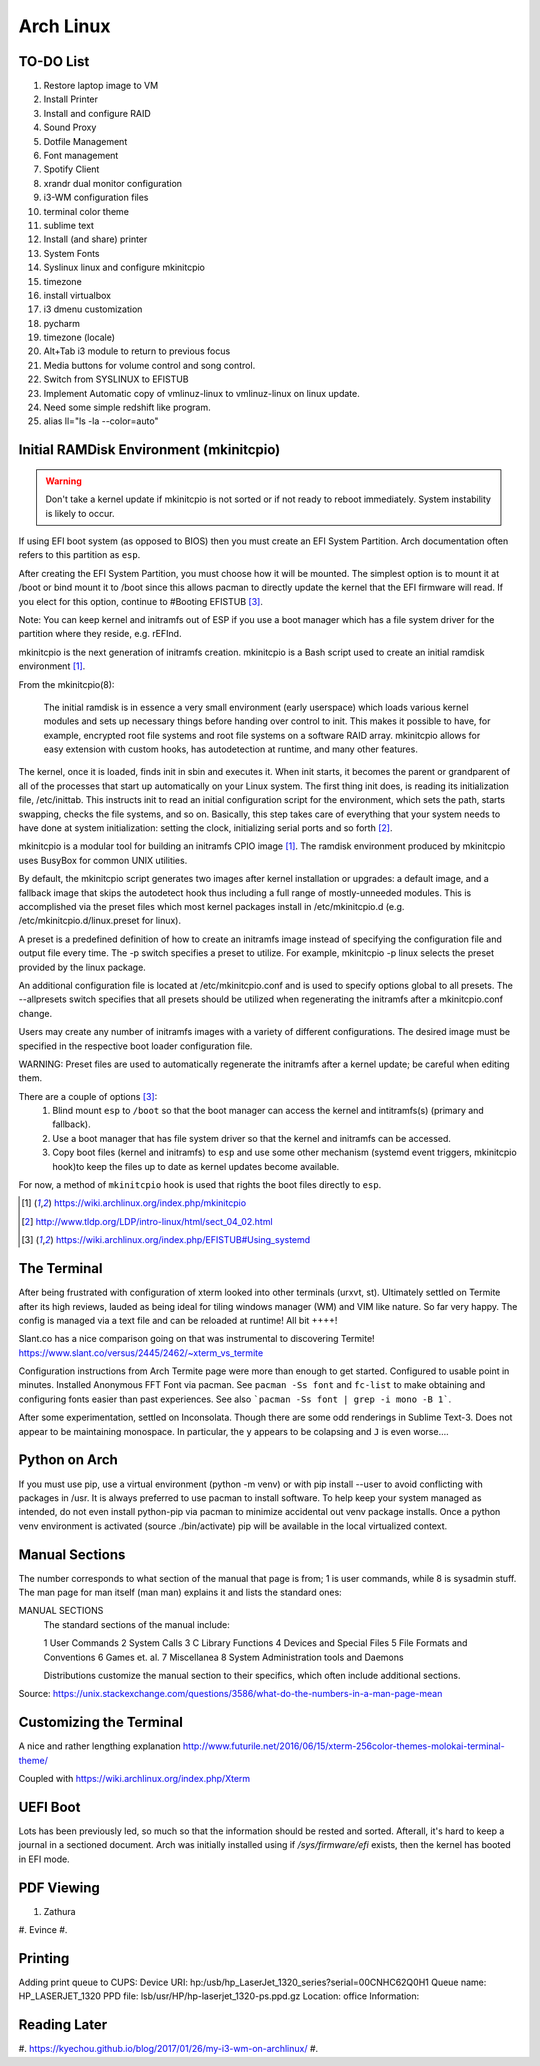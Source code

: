 **********
Arch Linux
**********

TO-DO List
==========

#. Restore laptop image to VM
#. Install Printer
#. Install and configure RAID
#. Sound Proxy
#. Dotfile Management
#. Font management
#. Spotify Client
#. xrandr dual monitor configuration
#. i3-WM configuration files
#. terminal color theme
#. sublime text
#. Install (and share) printer
#. System Fonts
#. Syslinux linux and configure mkinitcpio
#. timezone
#. install virtualbox
#. i3 dmenu customization
#. pycharm
#. timezone (locale)
#. Alt+Tab i3 module to return to previous focus
#. Media buttons for volume control and song control.
#. Switch from SYSLINUX to EFISTUB
#. Implement Automatic copy of vmlinuz-linux to vmlinuz-linux on linux update.
#. Need some simple redshift like program.
#. alias ll="ls -la --color=auto"


Initial RAMDisk Environment (mkinitcpio)
============================

.. WARNING::
	Don't take a kernel update if mkinitcpio is not sorted or if not ready to reboot immediately. System instability is likely to occur. 
	
If using EFI boot system (as opposed to BIOS) then you must create an EFI System Partition. Arch documentation often refers to this partition as ``esp``.

After creating the EFI System Partition, you must choose how it will be mounted. The simplest option is to mount it at /boot or bind mount it to /boot since this allows pacman to directly update the kernel that the EFI firmware will read. If you elect for this option, continue to #Booting EFISTUB [#arch_efistub_systemd]_.

Note: You can keep kernel and initramfs out of ESP if you use a boot manager which has a file system driver for the partition where they reside, e.g. rEFInd.


mkinitcpio is the next generation of initramfs creation. mkinitcpio is a Bash script used to create an initial ramdisk environment [#arch_mkinitcpio]_. 

From the mkinitcpio(8):

    The initial ramdisk is in essence a very small environment (early userspace) which loads various kernel modules and sets up necessary things before handing over control to init. This makes it possible to have, for example, encrypted root file systems and root file systems on a software RAID array. mkinitcpio allows for easy extension with custom hooks, has autodetection at runtime, and many other features.

The kernel, once it is loaded, finds init in sbin and executes it. When init starts, it becomes the parent or grandparent of all of the processes that start up automatically on your Linux system. The first thing init does, is reading its initialization file, /etc/inittab. This instructs init to read an initial configuration script for the environment, which sets the path, starts swapping, checks the file systems, and so on. Basically, this step takes care of everything that your system needs to have done at system initialization: setting the clock, initializing serial ports and so forth [#tldp_boot_process]_.

mkinitcpio is a modular tool for building an initramfs CPIO image [#arch_mkinitcpio]_. The ramdisk environment produced by mkinitcpio uses BusyBox for common UNIX utilities.

By default, the mkinitcpio script generates two images after kernel installation or upgrades: a default image, and a fallback image that skips the autodetect hook thus including a full range of mostly-unneeded modules. This is accomplished via the preset files which most kernel packages install in /etc/mkinitcpio.d (e.g. /etc/mkinitcpio.d/linux.preset for linux). 

A preset is a predefined definition of how to create an initramfs image instead of specifying the configuration file and output file every time. The -p switch specifies a preset to utilize. For example, mkinitcpio -p linux selects the preset provided by the linux package.

An additional configuration file is located at /etc/mkinitcpio.conf and is used to specify options global to all presets. The --allpresets switch specifies that all presets should be utilized when regenerating the initramfs after a mkinitcpio.conf change. 

Users may create any number of initramfs images with a variety of different configurations. The desired image must be specified in the respective boot loader configuration file. 

WARNING: Preset files are used to automatically regenerate the initramfs after a kernel update; be careful when editing them.

There are a couple of options [#arch_efistub_systemd]_:
	1. Blind mount ``esp`` to ``/boot`` so that the boot manager can access the kernel and intitramfs(s) (primary and fallback).
	2. Use a boot manager that has file system driver so that the kernel and initramfs can be accessed.
	3. Copy boot files (kernel and initramfs) to ``esp`` and use some other mechanism (systemd event triggers, mkinitcpio hook)to keep the files up to date as kernel updates become available.
	   
For now, a method of ``mkinitcpio`` hook is used that rights the boot files directly to ``esp``.

.. [#arch_mkinitcpio] https://wiki.archlinux.org/index.php/mkinitcpio
.. [#tldp_boot_process] http://www.tldp.org/LDP/intro-linux/html/sect_04_02.html
.. [#arch_efistub_systemd] https://wiki.archlinux.org/index.php/EFISTUB#Using_systemd

The Terminal
============

After being frustrated with configuration of xterm looked into other terminals (urxvt, st). Ultimately settled on Termite after its high reviews, lauded as being ideal for tiling windows manager (WM) and VIM like nature. So far very happy. The config is managed via a text file and can be reloaded at runtime! All bit ++++! 

Slant.co has a nice comparison going on that was instrumental to discovering Termite! https://www.slant.co/versus/2445/2462/~xterm_vs_termite

Configuration instructions from Arch Termite page were more than enough to get started. Configured to usable point in minutes. Installed Anonymous FFT Font via pacman. See ``pacman -Ss font`` and ``fc-list`` to make obtaining and configuring fonts easier than past experiences. See also ```pacman -Ss font | grep -i mono -B 1```.

After some experimentation, settled on Inconsolata. Though there are some odd renderings in Sublime Text-3. Does not appear to be maintaining monospace. In particular, the ``y`` appears to be colapsing and ``J`` is even worse....

Python on Arch
==============
If you must use pip, use a virtual environment (python -m venv) or with pip install --user to avoid conflicting with packages in /usr. It is always preferred to use pacman to install software. To help keep your system managed as intended, do not even install python-pip via pacman to minimize accidental out venv package installs. Once a python venv environment is activated (source ./bin/activate) pip will be available in the local virtualized context. 

Manual Sections
===============

The number corresponds to what section of the manual that page is from; 1 is user commands, while 8 is sysadmin stuff. The man page for man itself (man man) explains it and lists the standard ones:

MANUAL SECTIONS
    The standard sections of the manual include:

    1      User Commands
    2      System Calls
    3      C Library Functions
    4      Devices and Special Files
    5      File Formats and Conventions
    6      Games et. al.
    7      Miscellanea
    8      System Administration tools and Daemons

    Distributions customize the manual section to their specifics,
    which often include additional sections.

Source: https://unix.stackexchange.com/questions/3586/what-do-the-numbers-in-a-man-page-mean

Customizing the Terminal
========================

A nice and rather lengthing explanation http://www.futurile.net/2016/06/15/xterm-256color-themes-molokai-terminal-theme/

Coupled with https://wiki.archlinux.org/index.php/Xterm


UEFI Boot
=========
Lots has been previously led, so much so that the information should be rested and sorted. Afterall, it's hard to keep a journal in a sectioned document. Arch was initially installed using if `/sys/firmware/efi` exists, then the kernel has booted in EFI mode.


PDF Viewing
===========

#. Zathura
#. Evince
#. 

Printing
========

Adding print queue to CUPS:
Device URI: hp:/usb/hp_LaserJet_1320_series?serial=00CNHC62Q0H1
Queue name: HP_LASERJET_1320
PPD file: lsb/usr/HP/hp-laserjet_1320-ps.ppd.gz
Location: office
Information: 

Reading Later
=============

#. https://kyechou.github.io/blog/2017/01/26/my-i3-wm-on-archlinux/
#. 
